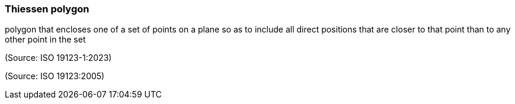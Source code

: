 === Thiessen polygon

polygon that encloses one of a set of points on a plane so as to include all direct positions that are closer to that point than to any other point in the set

(Source: ISO 19123-1:2023)

(Source: ISO 19123:2005)

